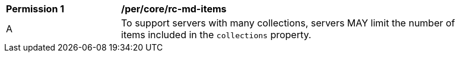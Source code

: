 [[per_core_rc-md-items]]
[width="90%",cols="2,6a"]
|===
^|*Permission {counter:per-id}* |*/per/core/rc-md-items* 
^|A |To support servers with many collections, servers MAY limit the number of items included in the `collections` property.
|===
